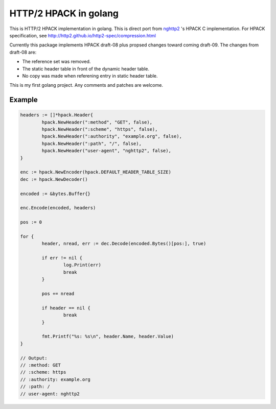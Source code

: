 HTTP/2 HPACK in golang
======================

This is HTTP/2 HPACK implementation in golang.  This is direct port
from `nghttp2 <https://nghttp2.org/>`_ 's HPACK C implementation.  For
HPACK specification, see
http://http2.github.io/http2-spec/compression.html

Currently this package implements HPACK draft-08 plus propsed changes
toward coming draft-09.
The changes from draft-08 are:

* The reference set was removed.
* The static header table in front of the dynamic header table.
* No copy was made when referening entry in static header table.

This is my first golang project. Any comments and patches are welcome.

Example
-------

.. code-block:: go

        headers := []*hpack.Header{
                hpack.NewHeader(":method", "GET", false),
                hpack.NewHeader(":scheme", "https", false),
                hpack.NewHeader(":authority", "example.org", false),
                hpack.NewHeader(":path", "/", false),
                hpack.NewHeader("user-agent", "nghttp2", false),
        }

        enc := hpack.NewEncoder(hpack.DEFAULT_HEADER_TABLE_SIZE)
        dec := hpack.NewDecoder()

        encoded := &bytes.Buffer{}

        enc.Encode(encoded, headers)

        pos := 0

        for {
                header, nread, err := dec.Decode(encoded.Bytes()[pos:], true)

                if err != nil {
                        log.Print(err)
                        break
                }

                pos += nread

                if header == nil {
                        break
                }

                fmt.Printf("%s: %s\n", header.Name, header.Value)
        }

        // Output:
        // :method: GET
        // :scheme: https
        // :authority: example.org
        // :path: /
        // user-agent: nghttp2
